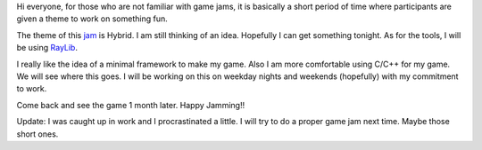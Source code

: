 .. title: Game Off 2018
.. slug: game-off-2018
.. date: 2018-11-02 21:50:46 UTC+08:00
.. tags: 
.. category: 
.. link: 
.. description: 
.. type: text

Hi everyone, for those who are not familiar with game jams, it is basically a short period of time where participants are given a theme to work
on something fun. 

The theme of this jam_ is Hybrid. I am still thinking of an idea. Hopefully I can get something tonight. As for the tools, I will be
using RayLib_. 

I really like the idea of a minimal framework to make my game. Also I am more comfortable using C/C++ for my game. We will see where this goes.
I will be working on this on weekday nights and weekends (hopefully) with my commitment to work. 

Come back and see the game 1 month later. Happy Jamming!!

Update: I was caught up in work and I procrastinated a little. I will try to do a proper game jam next time. Maybe those
short ones.

.. _jam: https://itch.io/jam/game-off-2018
.. _RayLib: https://www.raylib.com/
